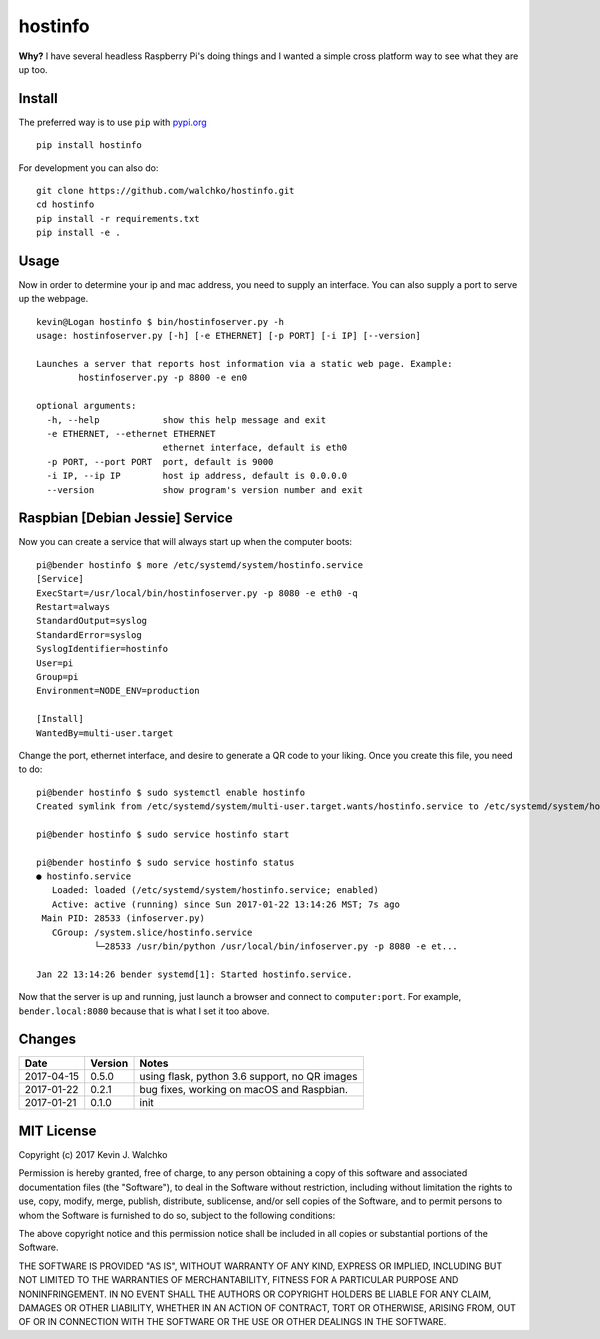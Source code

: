 
hostinfo
=========


.. image:: https://raw.githubusercontent.com/walchko/hostinfo/master/pics/example.png
	:align: center



.. image:: https://travis-ci.org/walchko/hostinfo.svg?branch=master
    :target: https://travis-ci.org/walchko/hostinfo
	:alt: Travis-ci
.. image:: https://img.shields.io/pypi/v/hostinfo.svg
    :target: https://pypi.python.org/pypi/hostinfo/
    :alt: Latest Version
.. image:: https://img.shields.io/pypi/l/hostinfo.svg
    :target: https://pypi.python.org/pypi/hostinfo/
    :alt: License
.. image:: https://api.codacy.com/project/badge/Grade/0e28e971366e4abfaf79c668d19d8356
   :alt: Codacy Badge
   :target: https://www.codacy.com/app/kevin-walchko/hostinfo?utm_source=github.com&utm_medium=referral&utm_content=walchko/hostinfo&utm_campaign=badger


**Why?** I have several headless Raspberry Pi's doing things and I wanted a simple cross
platform way to see what they are up too.

Install
--------

The preferred way is to use ``pip`` with `pypi.org <https://pypi.python.org/pypi>`_ ::

	pip install hostinfo

For development you can also do::

	git clone https://github.com/walchko/hostinfo.git
	cd hostinfo
	pip install -r requirements.txt
	pip install -e .

Usage
------

Now in order to determine your ip and mac address, you need to supply an
interface. You can also supply a port to serve up the webpage.

::

	kevin@Logan hostinfo $ bin/hostinfoserver.py -h
	usage: hostinfoserver.py [-h] [-e ETHERNET] [-p PORT] [-i IP] [--version]

	Launches a server that reports host information via a static web page. Example:
		hostinfoserver.py -p 8800 -e en0

	optional arguments:
	  -h, --help            show this help message and exit
	  -e ETHERNET, --ethernet ETHERNET
	                        ethernet interface, default is eth0
	  -p PORT, --port PORT  port, default is 9000
	  -i IP, --ip IP        host ip address, default is 0.0.0.0
	  --version             show program's version number and exit

Raspbian [Debian Jessie] Service
-----------------------------------

Now you can create a service that will always start up when the computer boots::

	pi@bender hostinfo $ more /etc/systemd/system/hostinfo.service
	[Service]
	ExecStart=/usr/local/bin/hostinfoserver.py -p 8080 -e eth0 -q
	Restart=always
	StandardOutput=syslog
	StandardError=syslog
	SyslogIdentifier=hostinfo
	User=pi
	Group=pi
	Environment=NODE_ENV=production

	[Install]
	WantedBy=multi-user.target

Change the port, ethernet interface, and desire to generate a QR code to your
liking. Once you create this file, you need to do::

	pi@bender hostinfo $ sudo systemctl enable hostinfo
	Created symlink from /etc/systemd/system/multi-user.target.wants/hostinfo.service to /etc/systemd/system/hostinfo.service.

	pi@bender hostinfo $ sudo service hostinfo start

	pi@bender hostinfo $ sudo service hostinfo status
	● hostinfo.service
	   Loaded: loaded (/etc/systemd/system/hostinfo.service; enabled)
	   Active: active (running) since Sun 2017-01-22 13:14:26 MST; 7s ago
	 Main PID: 28533 (infoserver.py)
	   CGroup: /system.slice/hostinfo.service
	           └─28533 /usr/bin/python /usr/local/bin/infoserver.py -p 8080 -e et...

	Jan 22 13:14:26 bender systemd[1]: Started hostinfo.service.

Now that the server is up and running, just launch a browser and connect
to ``computer:port``. For example, ``bender.local:8080`` because that is
what I set it too above.

Changes
--------

=============  ========  ======
Date           Version   Notes
=============  ========  ======
2017-04-15     0.5.0     using flask, python 3.6 support, no QR images
2017-01-22     0.2.1     bug fixes, working on macOS and Raspbian.
2017-01-21     0.1.0     init
=============  ========  ======

MIT License
---------------

Copyright (c) 2017 Kevin J. Walchko

Permission is hereby granted, free of charge, to any person obtaining a copy of
this software and associated documentation files (the "Software"), to deal in
the Software without restriction, including without limitation the rights to
use, copy, modify, merge, publish, distribute, sublicense, and/or sell copies
of the Software, and to permit persons to whom the Software is furnished to do
so, subject to the following conditions:

The above copyright notice and this permission notice shall be included in all
copies or substantial portions of the Software.

THE SOFTWARE IS PROVIDED "AS IS", WITHOUT WARRANTY OF ANY KIND, EXPRESS OR
IMPLIED, INCLUDING BUT NOT LIMITED TO THE WARRANTIES OF MERCHANTABILITY, FITNESS
FOR A PARTICULAR PURPOSE AND NONINFRINGEMENT. IN NO EVENT SHALL THE AUTHORS OR
COPYRIGHT HOLDERS BE LIABLE FOR ANY CLAIM, DAMAGES OR OTHER LIABILITY, WHETHER
IN AN ACTION OF CONTRACT, TORT OR OTHERWISE, ARISING FROM, OUT OF OR IN
CONNECTION WITH THE SOFTWARE OR THE USE OR OTHER DEALINGS IN THE SOFTWARE.
